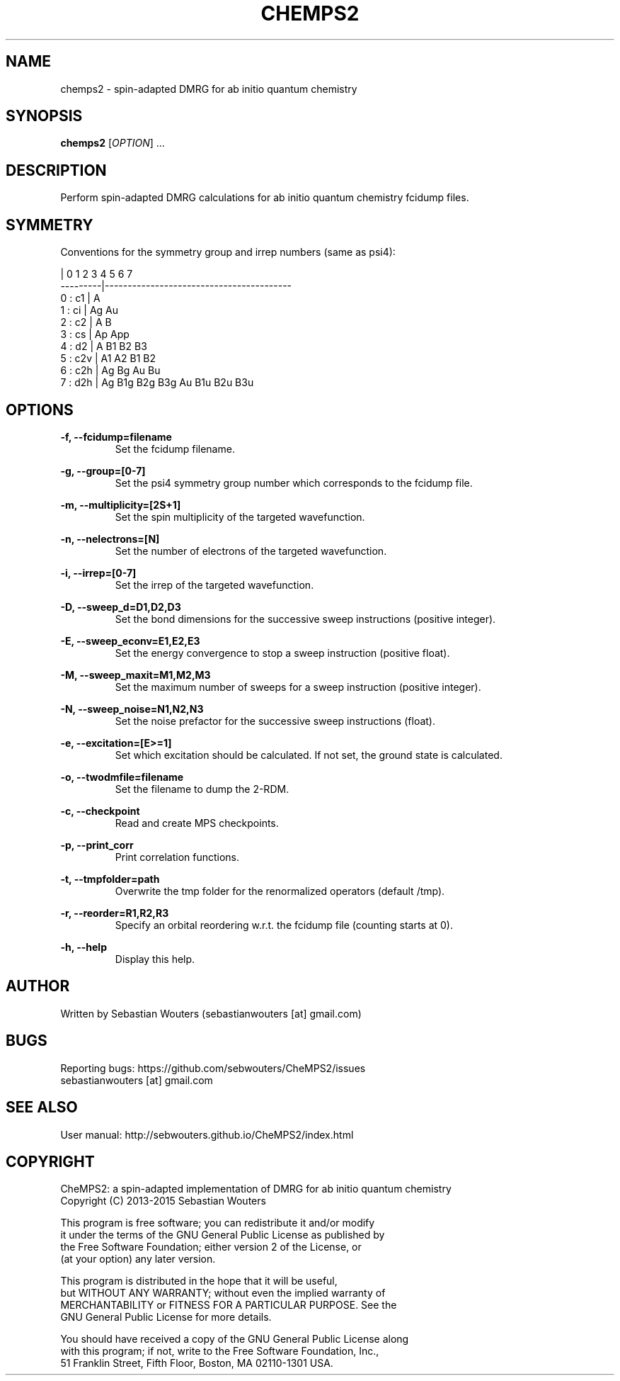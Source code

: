 .\" Manpage for chemps2 binary
.\" Contact sebastianwouters [at] gmail.com
.TH CHEMPS2 1 "24 August 2015" "version 1.5" "chemps2 v1.5"

.SH NAME
chemps2 \- spin-adapted DMRG for ab initio quantum chemistry

.SH SYNOPSIS
.B chemps2
.RI "[" "OPTION" "]"
.RI "..."
.br

.SH DESCRIPTION
Perform spin-adapted DMRG calculations for ab initio quantum chemistry fcidump files.

.SH SYMMETRY
.PP
Conventions for the symmetry group and irrep numbers (same as psi4):
.PP
                 |  0    1    2    3    4    5    6    7   
.br
        ---------|-----------------------------------------
.br
        0 : c1   |  A                                      
.br
        1 : ci   |  Ag   Au                                
.br
        2 : c2   |  A    B                                 
.br
        3 : cs   |  Ap   App                               
.br
        4 : d2   |  A    B1   B2   B3                      
.br
        5 : c2v  |  A1   A2   B1   B2                      
.br
        6 : c2h  |  Ag   Bg   Au   Bu                      
.br
        7 : d2h  |  Ag   B1g  B2g  B3g  Au   B1u  B2u  B3u 

.SH OPTIONS
.PP
.B -f, --fcidump=filename
.RS
Set the fcidump filename.
.RE
.PP
.B -g, --group=[0-7]
.RS
Set the psi4 symmetry group number which corresponds to the fcidump file.
.RE
.PP
.B -m, --multiplicity=[2S+1]
.RS
Set the spin multiplicity of the targeted wavefunction.
.RE
.PP
.B -n, --nelectrons=[N]
.RS
Set the number of electrons of the targeted wavefunction.
.RE
.PP
.B -i, --irrep=[0-7]
.RS
Set the irrep of the targeted wavefunction.
.RE
.PP
.B -D, --sweep_d=D1,D2,D3
.RS
Set the bond dimensions for the successive sweep instructions (positive integer).
.RE
.PP
.B -E, --sweep_econv=E1,E2,E3
.RS
Set the energy convergence to stop a sweep instruction (positive float).
.RE
.PP
.B -M, --sweep_maxit=M1,M2,M3
.RS
Set the maximum number of sweeps for a sweep instruction (positive integer).
.RE
.PP
.B -N, --sweep_noise=N1,N2,N3
.RS
Set the noise prefactor for the successive sweep instructions (float).
.RE
.PP
.B -e, --excitation=[E>=1]
.RS
Set which excitation should be calculated. If not set, the ground state is calculated.
.RE
.PP
.B -o, --twodmfile=filename
.RS
Set the filename to dump the 2-RDM.
.RE
.PP
.B -c, --checkpoint
.RS
Read and create MPS checkpoints.
.RE
.PP
.B -p, --print_corr
.RS
Print correlation functions.
.RE
.PP
.B -t, --tmpfolder=path
.RS
Overwrite the tmp folder for the renormalized operators (default /tmp).
.RE
.PP
.B -r, --reorder=R1,R2,R3
.RS
Specify an orbital reordering w.r.t. the fcidump file (counting starts at 0).
.RE
.PP
.B -h, --help
.RS
Display this help.
.RE

.SH AUTHOR
Written by Sebastian Wouters (sebastianwouters [at] gmail.com)

.SH BUGS
.PP
Reporting bugs: https://github.com/sebwouters/CheMPS2/issues
.br
                sebastianwouters [at] gmail.com

.SH SEE ALSO
User manual: http://sebwouters.github.io/CheMPS2/index.html

.SH COPYRIGHT
.PP
CheMPS2: a spin-adapted implementation of DMRG for ab initio quantum chemistry
.br
Copyright (C) 2013-2015 Sebastian Wouters
.PP
This program is free software; you can redistribute it and/or modify
.br
it under the terms of the GNU General Public License as published by
.br
the Free Software Foundation; either version 2 of the License, or
.br
(at your option) any later version.
.PP
This program is distributed in the hope that it will be useful,
.br
but WITHOUT ANY WARRANTY; without even the implied warranty of
.br
MERCHANTABILITY or FITNESS FOR A PARTICULAR PURPOSE.  See the
.br
GNU General Public License for more details.
.PP
You should have received a copy of the GNU General Public License along
.br
with this program; if not, write to the Free Software Foundation, Inc.,
.br
51 Franklin Street, Fifth Floor, Boston, MA 02110-1301 USA.


